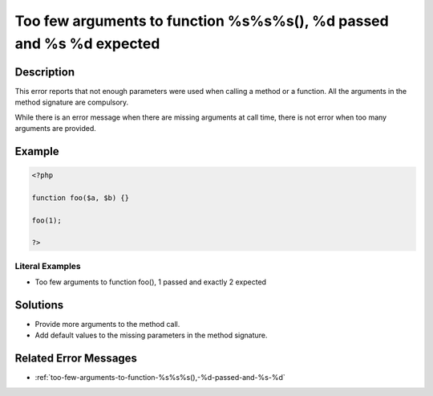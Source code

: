 .. _too-few-arguments-to-function-%s%s%s(),-%d-passed-and-%s-%d-expected:

Too few arguments to function %s%s%s(), %d passed and %s %d expected
--------------------------------------------------------------------
 
.. meta::
	:description:
		Too few arguments to function %s%s%s(), %d passed and %s %d expected: This error reports that not enough parameters were used when calling a method or a function.
	:og:image: https://php-changed-behaviors.readthedocs.io/en/latest/_static/logo.png
	:og:type: article
	:og:title: Too few arguments to function %s%s%s(), %d passed and %s %d expected
	:og:description: This error reports that not enough parameters were used when calling a method or a function
	:og:url: https://php-errors.readthedocs.io/en/latest/messages/too-few-arguments-to-function-%25s%25s%25s%28%29%2C-%25d-passed-and-%25s-%25d-expected.html
	:og:locale: en
	:twitter:card: summary_large_image
	:twitter:site: @exakat
	:twitter:title: Too few arguments to function %s%s%s(), %d passed and %s %d expected
	:twitter:description: Too few arguments to function %s%s%s(), %d passed and %s %d expected: This error reports that not enough parameters were used when calling a method or a function
	:twitter:creator: @exakat
	:twitter:image:src: https://php-changed-behaviors.readthedocs.io/en/latest/_static/logo.png

.. raw:: html

	<script type="application/ld+json">{"@context":"https:\/\/schema.org","@graph":[{"@type":"WebPage","@id":"https:\/\/php-errors.readthedocs.io\/en\/latest\/tips\/too-few-arguments-to-function-%s%s%s(),-%d-passed-and-%s-%d-expected.html","url":"https:\/\/php-errors.readthedocs.io\/en\/latest\/tips\/too-few-arguments-to-function-%s%s%s(),-%d-passed-and-%s-%d-expected.html","name":"Too few arguments to function %s%s%s(), %d passed and %s %d expected","isPartOf":{"@id":"https:\/\/www.exakat.io\/"},"datePublished":"Fri, 21 Feb 2025 18:53:43 +0000","dateModified":"Fri, 21 Feb 2025 18:53:43 +0000","description":"This error reports that not enough parameters were used when calling a method or a function","inLanguage":"en-US","potentialAction":[{"@type":"ReadAction","target":["https:\/\/php-tips.readthedocs.io\/en\/latest\/tips\/too-few-arguments-to-function-%s%s%s(),-%d-passed-and-%s-%d-expected.html"]}]},{"@type":"WebSite","@id":"https:\/\/www.exakat.io\/","url":"https:\/\/www.exakat.io\/","name":"Exakat","description":"Smart PHP static analysis","inLanguage":"en-US"}]}</script>

Description
___________
 
This error reports that not enough parameters were used when calling a method or a function. All the arguments in the method signature are compulsory.

While there is an error message when there are missing arguments at call time, there is not error when too many arguments are provided.

Example
_______

.. code-block:: php

   <?php
   
   function foo($a, $b) {}
   
   foo(1);
   
   ?>


Literal Examples
****************
+ Too few arguments to function foo(), 1 passed and exactly 2 expected

Solutions
_________

+ Provide more arguments to the method call.
+ Add default values to the missing parameters in the method signature.

Related Error Messages
______________________

+ :ref:`too-few-arguments-to-function-%s%s%s(),-%d-passed-and-%s-%d`
